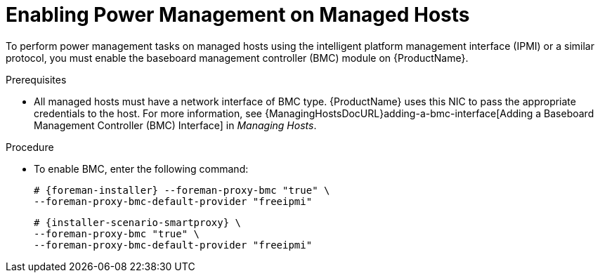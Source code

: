 [id="enabling-power-management-on-managed-hosts_{context}"]

= Enabling Power Management on Managed Hosts

To perform power management tasks on managed hosts using the intelligent platform management interface (IPMI) or a similar protocol, you must enable the baseboard management controller (BMC) module on {ProductName}.

.Prerequisites

* All managed hosts must have a network interface of BMC type.
{ProductName} uses this NIC to pass the appropriate credentials to the host.
For more information, see {ManagingHostsDocURL}adding-a-bmc-interface[Adding a Baseboard Management Controller (BMC) Interface] in _Managing Hosts_.

.Procedure

* To enable BMC, enter the following command:
ifeval::["{context}" == "{project-context}"]
+
[options="nowrap", subs="+quotes,attributes"]
----
# {foreman-installer} --foreman-proxy-bmc "true" \
--foreman-proxy-bmc-default-provider "freeipmi"
----
endif::[]

ifeval::["{context}" == "{smart-proxy-context}"]
+
[options="nowrap", subs="+quotes,attributes"]
----
# {installer-scenario-smartproxy} \
--foreman-proxy-bmc "true" \
--foreman-proxy-bmc-default-provider "freeipmi"
----
endif::[]
